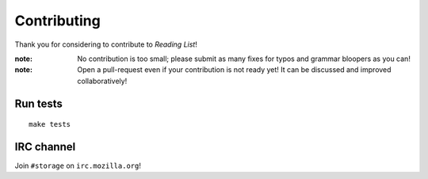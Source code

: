 Contributing
############

Thank you for considering to contribute to *Reading List*!

:note:

    No contribution is too small; please submit as many fixes for typos and
    grammar bloopers as you can!

:note:

    Open a pull-request even if your contribution is not ready yet! It can
    be discussed and improved collaboratively!


Run tests
=========

::

    make tests


IRC channel
===========

Join ``#storage`` on ``irc.mozilla.org``!

